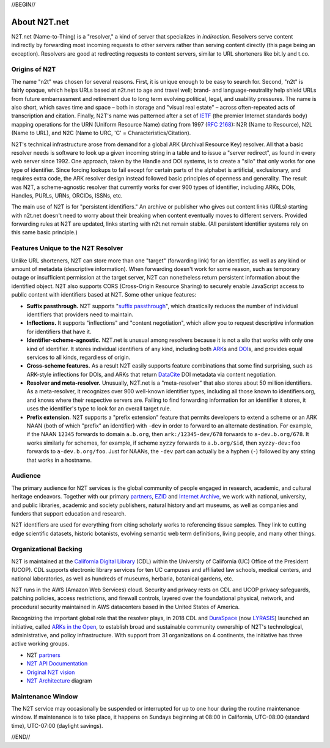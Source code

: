 .. role:: hl1
.. role:: hl2
.. role:: ext-icon

.. |lArr| unicode:: U+021D0 .. leftwards double arrow
.. |rArr| unicode:: U+021D2 .. rightwards double arrow
.. |X| unicode:: U+02713 .. check mark

.. _EZID: https://ezid.cdlib.org
.. _ARK: /e/ark_ids.html
.. _ARKs in the Open: http://ARKsInTheOpen.org
.. _DOI: https://www.doi.org
.. _suffix passthrough: https://ezid.cdlib.org/learn/suffix_passthrough
.. _DuraSpace: http://lyrasis.org/
.. _LYRASIS: http://lyrasis.org/
.. _EZID.cdlib.org: https://ezid.cdlib.org
.. _Internet Archive: https://archive.org
.. _YAMZ.net metadictionary: https://yamz.net
.. _DataCite: https://www.datacite.org
.. _Crossref: https://crossref.org
.. _European Bioinformatics Institute: https://www.ebi.ac.uk
.. _California Digital Library: https://www.cdlib.org
.. _Uniform Resolution of Compact Identifiers for Biomedical Data: https://doi.org/10.1101/101279
.. _Prefix Commons: https://prefixcommons.org
.. _RFC 2168: https://tools.ietf.org/rfc/rfc2168
.. _SNAC: http://snaccooperative.org
.. _NIH: http://www.nih.gov
.. _Force11: https://www.force11.org/
.. _partners: /e/partners.html
.. _N2T API Documentation: /e/n2t_apidoc.html
.. _N2T Architecture: /e/images/N2T_Anatomy.jpg
.. _Compact, prefixed identifiers at N2T.net: /e/compact_ids.html
.. _Original N2T vision: /e/n2t_vision.html
.. _IETF: https://www.ietf.org/

.. _n2t: https://n2t.net
.. _Identifier Basics: https://ezid.cdlib.org/learn/id_basics
.. _Identifier Conventions: https://ezid.cdlib.org/learn/id_concepts

//BEGIN//

About N2T.net
=============

N2T.net (Name-to-Thing) is a "resolver," a kind of server that specializes
in *indirection*. Resolvers serve content indirectly by forwarding most
incoming requests to other servers rather than serving content directly
(this page being an exception). Resolvers are good at redirecting requests
to content servers, similar to URL shorteners like bit.ly and t.co.

Origins of N2T
--------------

The name "n2t" was chosen for several reasons. First, it is unique enough to be
easy to search for. Second, "n2t" is fairly opaque, which helps URLs based at
n2t.net to age and travel well; brand- and language-neutrality help shield URLs
from future embarrassment and retirement due to long term evolving political,
legal, and usability pressures. The name is also short, which saves time and
space – both in storage and "visual real estate" – across often-repeated acts
of transcription and citation. Finally, N2T's name was patterned after a set of
IETF_ (the premier Internet standards body) mapping operations for the URN
(Uniform Resource Name) dating from 1997 (`RFC 2168`_): N2R (Name to Resource),
N2L (Name to URL), and N2C (Name to URC, 'C' = Characteristics/Citation).

N2T's technical infrastructure arose from demand for a global ARK (Archival
Resource Key) resolver. All that a basic resolver needs is software to look up
a given incoming string in a table and to issue a "server redirect", as found
in every web server since 1992. One approach, taken by the Handle and DOI
systems, is to create a "silo" that only works for one type of identifier.
Since forcing lookups to fail except for certain parts of the alphabet is
artificial, exclusionary, and requires extra code, the ARK resolver design
instead followed basic principles of openness and generality. The result was
N2T, a scheme-agnostic resolver that currently works for over 900 types of
identifier, including ARKs, DOIs, Handles, PURLs, URNs, ORCIDs, ISSNs, etc.

The main use of N2T is for "persistent identifiers." An archive or publisher
who gives out content links (URLs) starting with n2t.net doesn't need to worry
about their breaking when content eventually moves to different servers.
Provided forwarding rules at N2T are updated, links starting with n2t.net
remain stable. (All persistent identifier systems rely on this same basic
principle.)

Features Unique to the N2T Resolver
-----------------------------------

Unlike URL shorteners, N2T can store more than one "target" (forwarding
link) for an identifier, as well as any kind or amount of metadata
(descriptive information). When forwarding doesn't work for some reason,
such as temporary outage or insufficient permission at the target server,
N2T can nonetheless return persistent information about the identified
object. N2T also supports CORS (Cross-Origin Resource Sharing) to securely
enable JavaScript access to public content with identifiers based at N2T.
Some other unique features:

- **Suffix passthrough.** N2T supports "`suffix passthrough`_", which
  drastically reduces the number of individual identifiers that providers need
  to maintain.
- **Inflections.** It supports "inflections" and "content negotiation", which
  allow you to request descriptive information for identifiers that have it.
- **Identifier-scheme-agnostic.** N2T.net is unusual among resolvers because it
  is not a silo that works with only one kind of identifier. It stores
  individual identifiers of any kind, including both ARK_\ s and DOI_\ s, and
  provides equal services to all kinds, regardless of origin.
- **Cross-scheme features.** As a result N2T easily supports feature
  combinations that some find surprising, such as ARK-style inflections
  for DOIs, and ARKs that return DataCite_ DOI metadata via content negotiation.
- **Resolver and meta-resolver.** Unusually, N2T.net is a "meta-resolver" that
  also stores about 50 million identifiers. As a meta-resolver, it recognizes
  over 900 well-known identifier types, including all those known to
  identifiers.org, and knows where their respective servers are. Failing to
  find forwarding information for an identifier it stores, it uses the
  identifier's type to look for an overall target rule.
- **Prefix extension.** N2T supports a "prefix extension" feature that permits
  developers to extend a scheme or an ARK NAAN (both of which "prefix" an
  identifier) with ``-dev`` in order to forward to an alternate destination.
  For example, if the NAAN ``12345`` forwards to domain ``a.b.org``, then
  ``ark:/12345-dev/678`` forwards to ``a-dev.b.org/678``. It works similarly
  for schemes, for example, if scheme ``xyzzy`` forwards to ``a.b.org/$id``,
  then ``xyzzy-dev:foo`` forwards to ``a-dev.b.org/foo``. Just for NAANs,
  the ``-dev`` part can actually be a hyphen (``-``) followed by any string
  that works in a hostname.

Audience
--------

The primary audience for N2T services is the global community of people
engaged in research, academic, and cultural heritage endeavors. Together
with our primary partners_, EZID_ and `Internet Archive`_, we work with
national, university, and public libraries, academic and society
publishers, natural history and art museums, as well as companies and
funders that support education and research.

N2T identifiers are used for everything from citing scholarly works to
referencing tissue samples. They link to cutting edge scientific datasets,
historic botanists, evolving semantic web term definitions, living people,
and many other things.

Organizational Backing
----------------------

N2T is maintained at the `California Digital Library`_ (CDL) within the
University of California (UC) Office of the President (UCOP). CDL supports
electronic library services for ten UC campuses and affiliated law
schools, medical centers, and national laboratories, as well as hundreds
of museums, herbaria, botanical gardens, etc.

N2T runs in the AWS (Amazon Web Services) cloud. Security and privacy rests on
CDL and UCOP privacy safeguards, patching policies, access restrictions, and
firewall controls, layered over the foundational physical, network, and
procedural security maintained in AWS datacenters based in the United
States of America.

Recognizing the important global role that the resolver plays, in 2018 CDL
and DuraSpace_ (now LYRASIS_) launched an initiative, called
`ARKs in the Open`_, to establish broad and sustainable community ownership
of N2T's technological, administrative, and policy infrastructure.
With support from 31 organizations on 4 continents, the initiative
has three active working groups.

- N2T partners_
- `N2T API Documentation`_
- `Original N2T vision`_
- `N2T Architecture`_ diagram

Maintenance Window
------------------

The N2T service may occasionally be suspended or interrupted for up to one hour
during the routine maintenance window. If maintenance is to take place, it
happens on Sundays beginning at 08:00 in California, UTC-08:00 (standard time),
UTC-07:00 (daylight savings).

//END//
